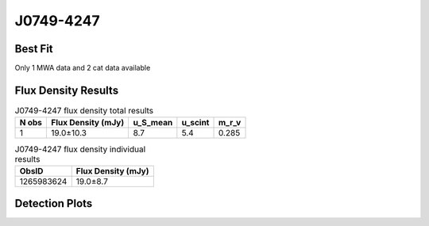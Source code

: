 .. _J0749-4247:
J0749-4247
==========

Best Fit
--------
Only 1 MWA data and 2 cat data available



Flux Density Results
--------------------
.. csv-table:: J0749-4247 flux density total results
   :header: "N obs", "Flux Density (mJy)", "u_S_mean", "u_scint", "m_r_v"

   "1",  "19.0±10.3", "8.7", "5.4", "0.285"

.. csv-table:: J0749-4247 flux density individual results
   :header: "ObsID", "Flux Density (mJy)"

    "1265983624", "19.0±8.7"

Detection Plots
---------------

.. image:: detection_plots/pf_1265983624_J0749-4247_07:49:49.67_-42:47:42.14_b100_1095.45ms_Cand.pfd.png
  :width: 800

.. image:: on_pulse_plots/1265983624_J0749-4247_100_bins_gaussian_components.png
  :width: 800